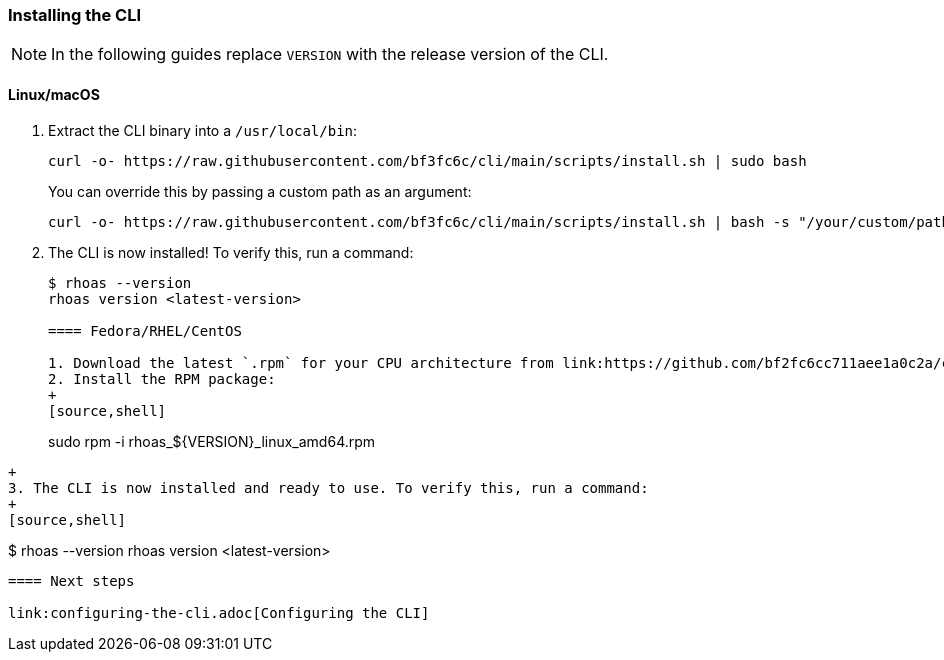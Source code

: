 === Installing the CLI

NOTE: In the following guides replace `VERSION` with the release version of the CLI.

==== Linux/macOS

1. Extract the CLI binary into a `/usr/local/bin`:
+
[source,shell]
----
curl -o- https://raw.githubusercontent.com/bf3fc6c/cli/main/scripts/install.sh | sudo bash
----
+
You can override this by passing a custom path as an argument:
+
[source,shell]
----
curl -o- https://raw.githubusercontent.com/bf3fc6c/cli/main/scripts/install.sh | bash -s "/your/custom/path"
----
+
2. The CLI is now installed! To verify this, run a command:
+
[source,shell]
----
$ rhoas --version
rhoas version <latest-version>

==== Fedora/RHEL/CentOS

1. Download the latest `.rpm` for your CPU architecture from link:https://github.com/bf2fc6cc711aee1a0c2a/cli/releases[Releases].
2. Install the RPM package:
+
[source,shell]
----
sudo rpm -i rhoas_${VERSION}_linux_amd64.rpm
----
+
3. The CLI is now installed and ready to use. To verify this, run a command:
+
[source,shell]
----
$ rhoas --version
rhoas version <latest-version>
----

==== Next steps

link:configuring-the-cli.adoc[Configuring the CLI]
